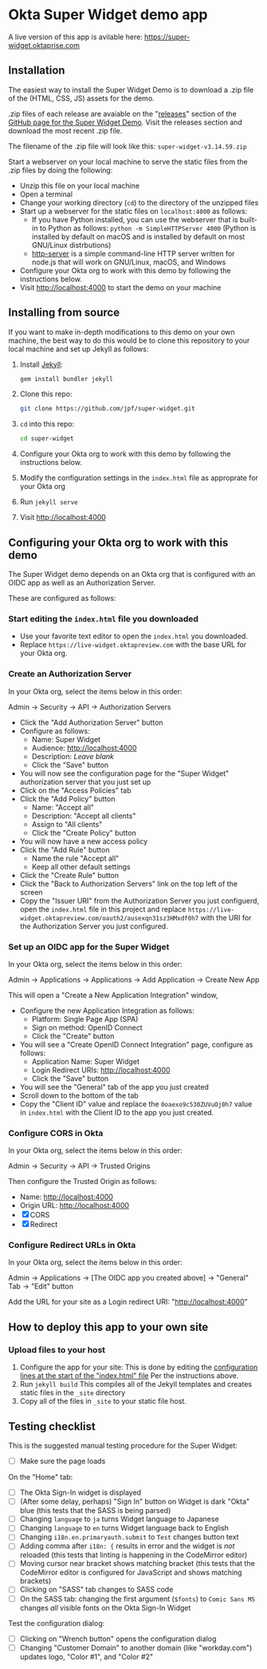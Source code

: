 * Okta Super Widget demo app
  A live version of this app is avilable here: https://super-widget.oktaprise.com

** Installation

   The easiest way to install the Super Widget Demo is to download a
   .zip file of the (HTML, CSS, JS) assets for the demo.

   .zip files of each release are avaiable on the "[[https://github.com/jpf/super-widget/releases][releases]]" section of
   the [[https://github.com/jpf/super-widget][GitHub page for the Super Widget Demo]]. Visit the releases
   section and download the most recent .zip file.

   The filename of the .zip file will look like this:
   =super-widget-v3.14.59.zip=

   Start a webserver on your local machine to serve the static files
   from the .zip files by doing the following:
   - Unzip this file on your local machine
   - Open a terminal
   - Change your working directory (=cd=) to the directory of the unzipped files
   - Start up a webserver for the static files on =localhost:4000= as follows:
     - If you have Python installed, you can use the webserver that is
       built-in to Python as follows:
       =python -m SimpleHTTPServer 4000=
       (Python is installed by default on macOS and is installed by
       default on most GNU/Linux distrbutions)
     - [[https://github.com/indexzero/http-server][http-server]] is a simple command-line HTTP server written for
       node.js that will work on GNU/Linux, macOS, and Windows
   - Configure your Okta org to work with this demo by following the
     instructions below.
   - Visit [[http://localhost:4000]] to start the demo on your machine
** Installing from source
   If you want to make in-depth modifications to this demo on your own machine,
   the best way to do this would be to clone this repository to your
   local machine and set up Jekyll as follows:

   1. Install [[https://jekyllrb.com/][Jekyll]]:

      #+BEGIN_SRC sh
      gem install bundler jekyll
      #+END_SRC

   2. Clone this repo:

      #+BEGIN_SRC sh
      git clone https://github.com/jpf/super-widget.git
      #+END_SRC

   3. =cd= into this repo:

      #+BEGIN_SRC sh
      cd super-widget
      #+END_SRC

   4. Configure your Okta org to work with this demo by following the
      instructions below.

   5. Modify the configuration settings in the =index.html= file as
      approprate for your Okta org

   6. Run =jekyll serve=
   7. Visit [[http://localhost:4000]]

** Configuring your Okta org to work with this demo
   The Super Widget demo depends on an Okta org that is configured
   with an OIDC app as well as an Authorization Server.

   These are configured as follows:

*** Start editing the =index.html= file you downloaded
    - Use your favorite text editor to open the =index.html= you downloaded.
    - Replace =https://live-widget.oktapreview.com= with the base URL
      for your Okta org.
*** Create an Authorization Server
    In your Okta org, select the items below in this order:

    Admin → Security → API → Authorization Servers

    - Click the "Add Authorization Server" button
    - Configure as follows:
      - Name: Super Widget
      - Audience: http://localhost:4000
      - Description: /Leave blank/
      - Click the "Save" button
    - You will now see the configuration page for the "Super Widget"
     authorization server that you just set up
    - Click on the "Access Policies" tab
    - Click the "Add Policy" button
      - Name: "Accept all"
      - Description: "Accept all clients"
      - Assign to "All clients"
      - Click the "Create Policy" button
    - You will now have a new access policy
    - Click the "Add Rule" button
      - Name the rule "Accept all"
      - Keep all other default settings
    - Click the "Create Rule" button
    - Click the "Back to Authorization Servers" link on the top left
      of the screen
    - Copy the "Issuer URI" from the Authorization Server you just
      configuerd, open the =index.html= file in this project and
      replace
      =https://live-widget.oktapreview.com/oauth2/ausexqn31sz3HMxdf0h7=
      with the URI for the Authorization Server you just configured.

*** Set up an OIDC app for the Super Widget
    In your Okta org, select the items below in this order:

    Admin → Applications → Applications → Add Application → Create New
    App

    This will open a "Create a New Application Integration" window,
    - Configure the new Application Integration as follows:
      - Platform: Single Page App (SPA)
      - Sign on method: OpenID Connect
      - Click the "Create" button
    - You will see a "Create OpenID Connect Integration" page,
      configure as follows:
      - Application Name: Super Widget
      - Login Redirect URIs: http://localhost:4000
      - Click the "Save" button
    - You will see the "General" tab of the app you just created
    - Scroll down to the bottom of the tab
    - Copy the "Client ID" value and replace the
      =0oaexo9c530ZUVuOj0h7= value in =index.html= with the Client ID
      to the app you just created.

*** Configure CORS in Okta
    In your Okta org, select the items below in this order:

    Admin → Security → API → Trusted Origins

    Then configure the Trusted Origin as follows:

    - Name: http://localhost:4000
    - Origin URL: http://localhost:4000
    - [X] CORS
    - [X] Redirect

*** Configure Redirect URLs in Okta
    In your Okta org, select the items below in this order:

    Admin → Applications → [The OIDC app you created above] → "General" Tab → "Edit" button

    Add the URL for your site as a Login redirect URI: "http://localhost:4000"
** How to deploy this app to your own site
*** Upload files to your host
    1. Configure the app for your site:
       This is done by editing the [[https://github.com/jpf/super-widget/blob/b00aea965b5c0f81e2755c329c5331fe0db9e2e3/index.html#L2-L19][configuration lines at the start of
       the "index.html" file]] Per the instructions above.
    2. Run =jekyll build=
       This compiles all of the Jekyll templates and creates static
       files in the =_site= directory
    3. Copy all of the files in =_site= to your static file host.
** Testing checklist

   This is the suggested manual testing procedure for the Super Widget:

   - [ ] Make sure the page loads

   On the "Home" tab:
   - [ ] The Okta Sign-In widget is displayed
   - [ ] (After some delay, perhaps) "Sign In" button on Widget is
     dark "Okta" blue (this tests that the SASS is being parsed)
   - [ ] Changing =language= to =ja= turns Widget language to Japanese
   - [ ] Changing =language= to =en= turns Widget language back to English
   - [ ] Changing =i18n.en.primaryauth.submit= to =Test= changes button text
   - [ ] Adding comma after =i18n: {= results in error and the widget
     is /not/ reloaded   (this tests that linting is happening in the
     CodeMirror editor)
   - [ ] Moving cursor near bracket shows matching bracket (this tests
     that the CodeMirror editor is configured for JavaScript and shows
     matching brackets)
   - [ ] Clicking on "SASS" tab changes to SASS code
   - [ ] On the SASS tab: changing the first argument (=$fonts=) to
     =Comic Sans MS=   changes /all/ visible fonts on the Okta Sign-In
     Widget

   Test the configuration dialog:

   - [ ] Clicking on "Wrench button" opens the configuration dialog
   - [ ] Changing "Customer Domain" to another domain (like "workday.com") updates logo, "Color #1", and "Color #2"
